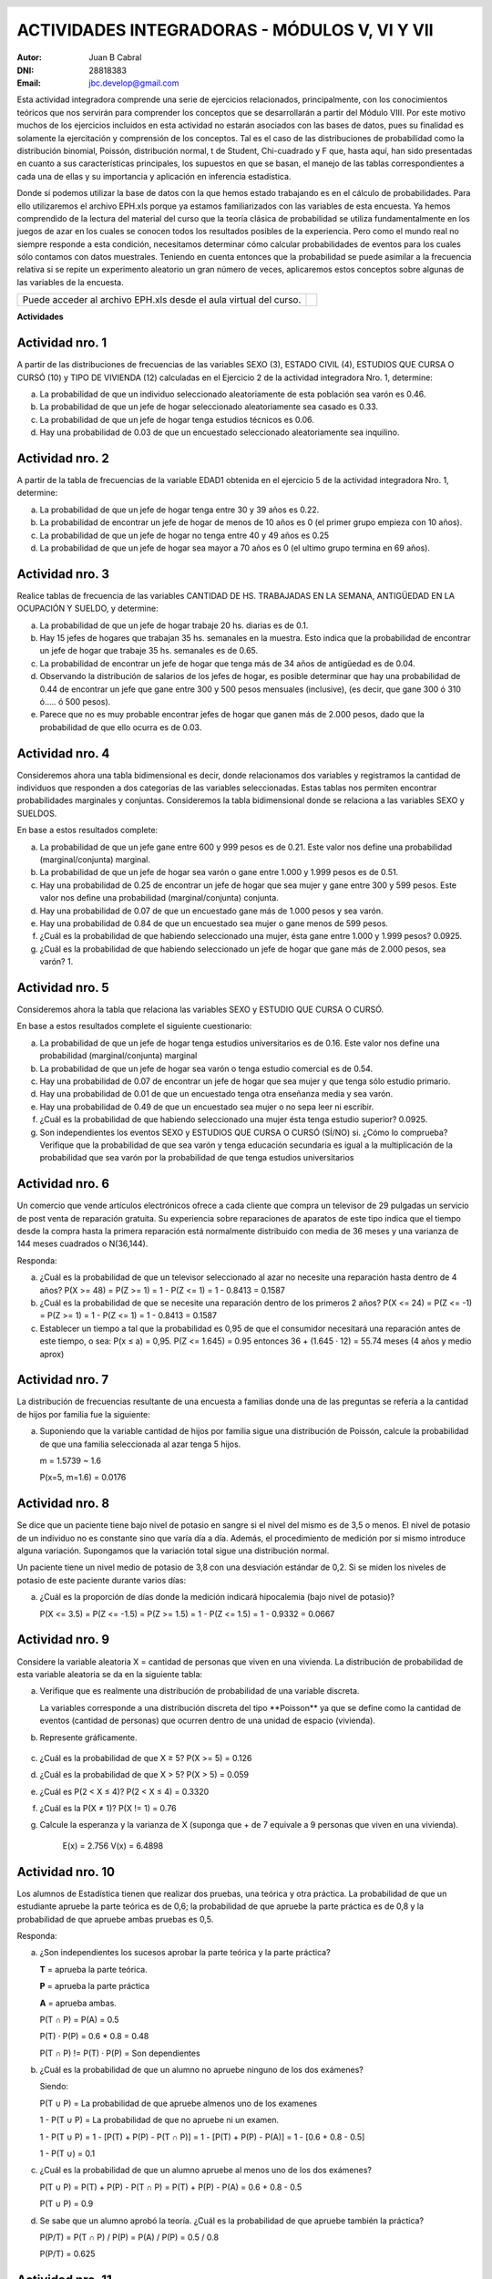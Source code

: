 .. =============================================================================
.. ROLES AND INLINE IMAGES
.. =============================================================================

.. role:: underline
.. role:: strike

.. |hamster| image:: imgs/hamster.png
                :scale: 15 %


.. =============================================================================
.. HEADER
.. =============================================================================

.. header::
    .. image:: imgs/head.png
        :scale: 100 %


.. =============================================================================
.. ACTIVITIES
.. =============================================================================

================================================
ACTIVIDADES INTEGRADORAS  - MÓDULOS  V, VI Y VII
================================================

:Autor: Juan B Cabral
:DNI: 28818383
:Email: jbc.develop@gmail.com


Esta actividad integradora comprende una serie de ejercicios relacionados,
principalmente, con los conocimientos teóricos que nos servirán para comprender
los conceptos que se desarrollarán a partir del Módulo VIII. Por este motivo
muchos de los ejercicios incluidos en esta actividad no estarán asociados con
las bases de datos, pues su finalidad es solamente la ejercitación y
comprensión de los conceptos. Tal es el caso de las distribuciones de
probabilidad como la distribución binomial, Poissón, distribución normal,
t de Student, Chi-cuadrado y F que, hasta aquí, han sido presentadas en cuanto
a sus características principales, los supuestos en que se basan, el manejo de
las tablas correspondientes a cada una de ellas y su importancia y aplicación
en inferencia estadística.

Donde sí podemos utilizar la base de datos con la que hemos estado trabajando
es en el cálculo de probabilidades. Para ello utilizaremos el archivo EPH.xls
porque ya estamos familiarizados con las variables de esta encuesta. Ya hemos
comprendido de la lectura del material del curso que la teoría clásica de
probabilidad se utiliza fundamentalmente en los juegos de azar en los cuales
se conocen todos los resultados posibles de la experiencia. Pero como el mundo
real no siempre responde a esta condición, necesitamos determinar cómo calcular
probabilidades de eventos para los cuales sólo contamos con datos muestrales.
Teniendo en cuenta entonces que la probabilidad se puede asimilar a la
frecuencia relativa si se repite un experimento aleatorio un gran número de
veces, aplicaremos estos conceptos sobre algunas de las variables de la
encuesta.

.. class:: dedication

+----------------------------------+-------------------------+
|                                  | .. image:: imgs/arr.png |
| Puede acceder al archivo EPH.xls |     :align: right       |
| desde el aula virtual del curso. |     :scale: 100 %       |
|                                  |                         |
+----------------------------------+-------------------------+


**Actividades**


|hamster| Actividad nro. 1
--------------------------

A partir de las distribuciones de frecuencias de las variables SEXO (3),
ESTADO CIVIL (4), ESTUDIOS QUE CURSA O CURSÓ (10) y TIPO DE VIVIENDA (12)
calculadas en el Ejercicio 2 de la actividad integradora Nro. 1, determine:

.. image:: imgs/note1.png
    :align: right
    :scale: 100 %

a) La probabilidad de que un individuo seleccionado aleatoriamente de esta
   población sea varón es :underline:`0.46`.
b) La probabilidad de que un jefe de hogar seleccionado aleatoriamente sea
   casado es :underline:`0.33`.
c) La probabilidad de que un jefe de hogar tenga estudios técnicos
   es :underline:`0.06`.
d) Hay una probabilidad de :underline:`0.03` de que un encuestado seleccionado
   aleatoriamente sea inquilino.


|hamster| Actividad nro. 2
--------------------------

A partir de la tabla de frecuencias de la variable EDAD1 obtenida en el
ejercicio 5 de la actividad integradora Nro. 1, determine:

a) La probabilidad de que un jefe de hogar tenga entre 30 y 39
   años es :underline:`0.22`.
b) La probabilidad de encontrar un jefe de hogar de menos de 10 años es
   :underline:`0 (el primer grupo empieza con 10 años)`.
c) La probabilidad de que un jefe de hogar no tenga entre 40 y 49 años es
   :underline:`0.25`
d) La probabilidad de que un jefe de hogar sea mayor a 70 años es
   :underline:`0 (el ultimo grupo termina en 69 años)`.


|hamster| Actividad nro. 3
--------------------------

Realice tablas de frecuencia de las variables CANTIDAD DE HS.
TRABAJADAS EN LA SEMANA, ANTIGÜEDAD EN LA OCUPACIÓN Y SUELDO, y determine:

.. csv-table:: Cantidad de hs. trabajadas
    :header-rows: 1
    :file: tables/act3_cant_hs_tab.csv

.. csv-table:: Antigüedad en la ocupación
    :header-rows: 1
    :file: tables/act3_antig.csv

.. csv-table:: Sueldo
    :header-rows: 1
    :file: tables/act3_sueldo.csv


a) La probabilidad de que un jefe de hogar trabaje 20 hs. diarias es de
   :underline:`0.1`.
b) Hay 15 jefes de hogares que trabajan 35 hs. semanales en la muestra.
   Esto indica que la probabilidad de encontrar un jefe de hogar que trabaje
   35 hs. semanales es de :underline:`0.65`.
c) La probabilidad de encontrar un jefe de hogar que tenga más de 34 años de
   antigüedad es de :underline:`0.04`.
d) Observando la distribución de salarios de los jefes de hogar, es posible
   determinar que hay una probabilidad de
   :underline:`0.44` de encontrar un jefe que
   gane entre 300 y 500 pesos mensuales (inclusive),
   (es decir, que gane 300 ó 310 ó..... ó 500 pesos).
e) Parece que no es muy probable encontrar jefes de hogar que ganen más de
   2.000 pesos, dado que la probabilidad de que ello ocurra es de
   :underline:`0.03`.


|hamster| Actividad nro. 4
--------------------------

Consideremos ahora una tabla bidimensional es decir, donde relacionamos dos
variables y registramos la cantidad de individuos que responden a dos
categorías de las variables seleccionadas. Estas tablas nos permiten encontrar
probabilidades marginales y conjuntas. Consideremos la tabla bidimensional
donde se relaciona a las variables SEXO y SUELDOS.

En base a estos resultados complete:


.. csv-table:: Sexo X Sueldo
    :header-rows: 1
    :file: tables/act4_sexoXsueldo.csv


a) La probabilidad de que un jefe gane entre 600 y 999 pesos es de
   :underline:`0.21`. Este valor nos define una probabilidad (marginal/conjunta)
   :underline:`marginal`.
b) La probabilidad de que un jefe de hogar sea varón o gane entre 1.000 y 1.999
   pesos es de :underline:`0.51`.
c) Hay una probabilidad de :underline:`0.25` de encontrar un jefe de hogar que
   sea mujer y gane entre 300 y 599 pesos. Este valor nos define una
   probabilidad (marginal/conjunta) :underline:`conjunta`.
d) Hay una probabilidad de :underline:`0.07` de que un encuestado gane más de
   1.000 pesos y sea varón.
e) Hay una probabilidad de :underline:`0.84` de que un encuestado sea mujer o
   gane menos de 599 pesos.
f) ¿Cuál es la probabilidad de que habiendo seleccionado una mujer, ésta gane
   entre 1.000 y 1.999 pesos? :underline:`0.0925`.
g) ¿Cuál es la probabilidad de que habiendo seleccionado un jefe de hogar que
   gane más de 2.000 pesos, sea varón? :underline:`1`.


|hamster| Actividad nro. 5
--------------------------

Consideremos ahora la tabla que relaciona las variables SEXO y
ESTUDIO QUE CURSA O CURSÓ.

.. csv-table:: Estudio que cursa or cursó X Sexo
    :header-rows: 1
    :file: tables/act5_stud_sexo.csv

En base a estos resultados complete el siguiente cuestionario:

a) La probabilidad de que un jefe de hogar tenga estudios universitarios es de
   :underline:`0.16`. Este valor nos define una probabilidad (marginal/conjunta)
   :underline:`marginal`
b) La probabilidad de que un jefe de hogar sea varón o tenga estudio comercial
   es de :underline:`0.54`.
c) Hay una probabilidad de :underline:`0.07` de encontrar un jefe de hogar
   que sea mujer y que tenga sólo estudio primario.
d) Hay una probabilidad de :underline:`0.01` de que un encuestado tenga otra
   enseñanza media y sea varón.
e) Hay una probabilidad de :underline:`0.49` de que un encuestado sea mujer o no
   sepa leer ni escribir.
f) ¿Cuál es la probabilidad de que habiendo seleccionado una mujer ésta tenga estudio superior?
   :underline:`0.0925`.
g) Son independientes los eventos SEXO y ESTUDIOS QUE CURSA O CURSÓ (SÍ/NO)
   :underline:`si`. ¿Cómo lo comprueba?
   :underline:`Verifique que la probabilidad de que sea varón y tenga educación`
   :underline:`secundaria es igual a la multiplicación de la probabilidad que`
   :underline:`sea varón por la probabilidad de que tenga estudios universitarios`


|hamster| Actividad nro. 6
--------------------------

Un comercio que vende artículos electrónicos ofrece a cada cliente que compra
un televisor de 29 pulgadas un servicio de post venta de reparación gratuita.
Su experiencia sobre reparaciones de aparatos de este tipo indica que el tiempo
desde la compra hasta la primera reparación está normalmente distribuido con
media de 36 meses y una varianza de 144 meses cuadrados o N(36,144).

Responda:

a) ¿Cuál es la probabilidad de que un televisor seleccionado al azar no necesite
   una reparación hasta dentro de 4 años?
   :underline:`P(X >= 48) = P(Z >= 1) = 1 - P(Z <= 1) = 1 - 0.8413 = 0.1587`
b) ¿Cuál es la probabilidad de que se necesite una reparación dentro de los primeros 2 años?
   :underline:`P(X <= 24) = P(Z <= -1) = P(Z >= 1) = 1 - P(Z <= 1) = 1 - 0.8413 = 0.1587`
c) Establecer un tiempo a tal que la probabilidad es 0,95 de que el consumidor
   necesitará una reparación antes de este tiempo, o sea: P(x ≤ a) = 0,95.
   :underline:`P(Z <= 1.645) = 0.95 entonces 36 + (1.645 · 12) = 55.74 meses (4 años y medio aprox)`

|hamster| Actividad nro. 7
--------------------------

La distribución de frecuencias resultante de una encuesta a familias donde una
de las preguntas se refería a la cantidad de hijos por familia fue la siguiente:

.. csv-table:: Cantidad de hijos por familia
    :header-rows: 1
    :file: static/act7.csv

a) Suponiendo que la variable cantidad de hijos por familia sigue una
   distribución de Poissón, calcule la probabilidad de que una familia
   seleccionada al azar tenga 5 hijos.

   :underline:`m = 1.5739 ~ 1.6`

   :underline:`P(x=5, m=1.6) = 0.0176`


|hamster| Actividad nro. 8
--------------------------

Se dice que un paciente tiene bajo nivel de potasio en sangre si el nivel del
mismo es de 3,5 o menos. El nivel de potasio de un individuo no es constante
sino que varía día a día. Además, el procedimiento de medición por si mismo
introduce alguna variación. Supongamos que la variación total sigue una
distribución normal.

Un paciente tiene un nivel medio de potasio de 3,8 con una desviación estándar
de 0,2. Si se miden los niveles de potasio de este paciente durante varios días:

a) ¿Cuál es la proporción de días donde la medición indicará hipocalemia
   (bajo nivel de potasio)?

   :underline:`P(X <= 3.5) = P(Z <= -1.5) = P(Z >= 1.5) = 1 - P(Z <= 1.5) = 1 - 0.9332 = 0.0667`


|hamster| Actividad nro. 9
--------------------------

Considere la variable aleatoria X = cantidad de personas que viven en una
vivienda. La distribución de probabilidad de esta variable aleatoria se da en
la siguiente tabla:

.. csv-table:: Cantidad de personas que viven en una vivienda
    :header-rows: 1
    :file: static/act9.csv

a) Verifique que es realmente una distribución de probabilidad de una
   variable discreta.

   :underline:`La variables corresponde a una distribución discreta del tipo`
   :underline:`**Poisson** ya que se define como la cantidad de eventos`
   :underline:`(cantidad de personas) que ocurren dentro de una unidad de`
   :underline:`espacio (vivienda).`

b) Represente gráficamente.

    .. image:: static/act9_chart.png
        :align: center
        :scale: 100 %

c) ¿Cuál es la probabilidad de que X ≥ 5? :underline:`P(X >= 5) = 0.126`
d) ¿Cuál es la probabilidad de que X > 5? :underline:`P(X > 5) = 0.059`
e) ¿Cuál es P(2 < X ≤ 4)? :underline:`P(2 < X ≤ 4) = 0.3320`
f) ¿Cuál es la P(X ≠ 1)? :underline:`P(X != 1) = 0.76`
g) Calcule la esperanza y la varianza de X (suponga que + de 7 equivale a 9
   personas que viven en una vivienda).

    :underline:`E(x) = 2.756`
    :underline:`V(x) = 6.4898`


|hamster| Actividad nro. 10
---------------------------

Los alumnos de Estadística tienen que realizar dos pruebas, una teórica y
otra práctica. La probabilidad de que un estudiante apruebe la parte teórica
es de 0,6; la probabilidad de que apruebe la parte práctica es de 0,8 y
la probabilidad de que apruebe ambas pruebas es 0,5.


Responda:

a) ¿Son independientes los sucesos aprobar la parte teórica y la parte práctica?

   .. class:: underline

    **T** = aprueba la parte teórica.

    **P** = aprueba la parte práctica

    **A** = aprueba ambas.

    P(T ∩ P) = P(A) = 0.5

    P(T) · P(P) = 0.6 * 0.8 = 0.48

    P(T ∩ P) != P(T) · P(P) = Son dependientes


b) ¿Cuál es la probabilidad de que un alumno no apruebe ninguno de los dos exámenes?

   .. class:: underline

    Siendo:

    P(T ∪ P) = La probabilidad de que apruebe almenos uno de los examenes

    1 - P(T ∪ P) = La probabilidad de que no apruebe ni un examen.

    1 - P(T ∪ P) = 1 - [P(T) + P(P) - P(T ∩ P)] = 1 - [P(T) + P(P) - P(A)] = 1 - [0.6 + 0.8 - 0.5]

    1 - P(T ∪) = 0.1


c) ¿Cuál es la probabilidad de que un alumno apruebe al menos uno de los dos exámenes?

   .. class:: underline

    P(T ∪ P) = P(T) + P(P) - P(T ∩ P) = P(T) + P(P) - P(A) = 0.6 + 0.8 - 0.5

    P(T ∪ P) = 0.9

d) Se sabe que un alumno aprobó la teoría. ¿Cuál es la probabilidad de que apruebe también la práctica?

   .. class:: underline

    P(P/T) = P(T ∩ P) / P(P) = P(A) / P(P) = 0.5 / 0.8

    P(P/T) = 0.625


|hamster| Actividad nro. 11
---------------------------

Una compañía de seguros hace una investigación sobre la cantidad de reclamos
de siniestros fraudulentos presentados por los asegurados.

Clasificando los seguros en tres clases, incendio, automóvil y "otros", se
obtiene la siguiente relación de datos:

    - El 6% son reclamos por incendios fraudulentos;
    - El 1% son reclamos de automóviles fraudulentos;
    - El 3% son "otros" reclamos fraudulentos;
    - El 14% son reclamos por incendio no fraudulentos;
    - El 29% son reclamos por automóvil no fraudulentos, y
    - El 47% son "otros" reclamos no fraudulentos.

a) Construya una tabla ordenando los datos anteriores y halle la probabilidad
   de que se realice un reclamo fraudulento y la probabilidad de que llegue un
   reclamo no fraudulento.

    .. csv-table:: Tabla de probabilidad con los datos ordenados
        :header-rows: 1
        :file: static/act11.csv


    .. class:: underline

        La probabilidad de que se realice un reclamo fraudulento es de 0.1, y
        la probabilidad de que sea no fraudulento es de 0.9

b) Calcule la probabilidad de que llegue un reclamo por incendio, un reclamo
   por automóvil y un reclamo por otros siniestros.

    .. class:: underline

        La probabilidad de que se realice un reclamo por incendio es de 0.2,
        por automóvil es de 0.3 y por otros siniestros de 0.5.


|hamster| Actividad nro. 12
---------------------------

Un artefacto doméstico tiene una duración (en horas) cuya función de densidad
de probabilidad es :math:`f(x) = 0,005 e^{-0,005x}` para x > 0.

a) Calcule la probabilidad de que el artefacto no supere las 100 horas de
   duración.

    .. class:: underline

        P(x < 100) = :math:`0,005 e^{-0,005 100)}` = 0.003


|hamster| Actividad nro. 13
---------------------------

La siguiente tabla muestra la función de distribución de la variable
aleatoria X.

.. csv-table:: Función de distribución de la variable aleatoria X
    :header-rows: 1
    :file: static/act13.csv

a) Determine:

1) La función de probabilidad

.. csv-table:: Función de probabilidad la variable aleatoria X
    :header-rows: 1
    :widths: 10, 10, 10, 10, 10, 10
    :file: static/act13c.csv

2) P(1 ≤ X ≤ 3) :underline:`3/4`
3) P(X ≤ 3) :underline:`3/4`
4) P(X < 3) :underline:`3/8`
5) P(X > 1) :underline:`1-1/8 = 7/8`

b) Calcule en primer lugar la función de cuantía correspondiente.


|hamster| Actividad nro. 14
---------------------------

Si la probabilidad de que un individuo sufra una reacción por una inyección de
un determinado suero, es 0,001:

a) Determine la probabilidad de que de un total de 2000 individuos sufran una
   reacción:

    1) Exactamente 3

        .. class:: underline

            m = np = 2000 · 0.001 = 2

            Por tabla ahora:

            P(x = 3) = 0.1804

    2) Más de 2 individuos tengan reacción.

        .. class:: underline

            P(X > 2) = P(X >=3) = 1 - P(X <= 2) = 0.6767


|hamster| Actividad nro. 15
---------------------------

Una centralita de teléfonos recibe un promedio de 600 llamadas durante 1 minuto
de congestión de las líneas. La centralita puede hacer un máximo de 20
conexiones por segundo.

a) ¿Cuál es la probabilidad de que la centralita quede rebasada durante un
   segundo dado?

    .. class:: underline

        m = 600/60 = 10

        por tabla

        P(X > 20) = P(X >= 21) = 1 - P(X <= 20) = 1 - 0.9984 = 0.0016


.. =============================================================================
.. FOOTER
.. =============================================================================

.. footer::

    Los fuentes y cálculo de tablas se encuentran en:
    http://goo.gl/A1Tq4 - ###Page###
